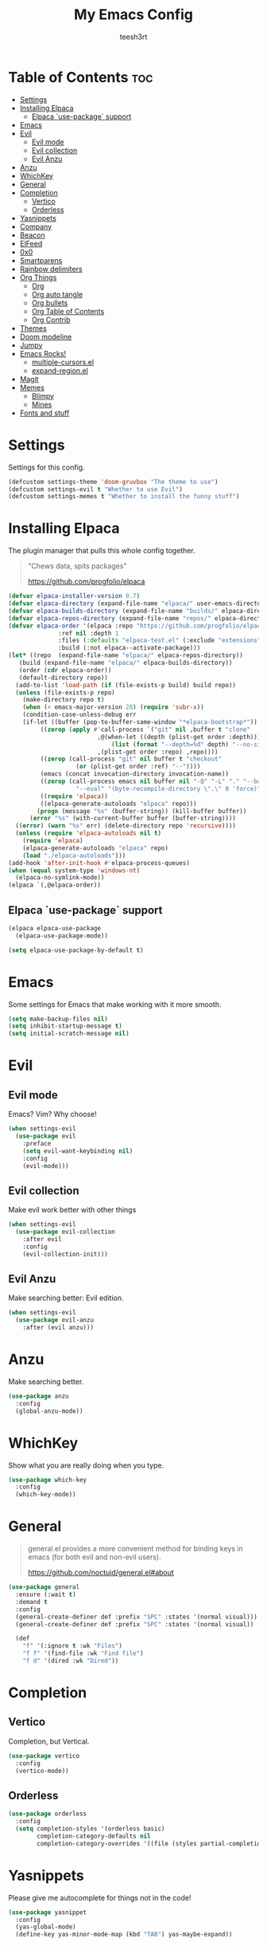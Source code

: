 
#+TITLE: My Emacs Config
#+AUTHOR: teesh3rt
#+PROPERTY: header-args:emacs-lisp :tangle ./init.el
#+auto_tangle: t

* Table of Contents :toc:
- [[#settings][Settings]]
- [[#installing-elpaca][Installing Elpaca]]
  - [[#elpaca-use-package-support][Elpaca `use-package` support]]
- [[#emacs][Emacs]]
- [[#evil][Evil]]
  - [[#evil-mode][Evil mode]]
  - [[#evil-collection][Evil collection]]
  - [[#evil-anzu][Evil Anzu]]
- [[#anzu][Anzu]]
- [[#whichkey][WhichKey]]
- [[#general][General]]
- [[#completion][Completion]]
  - [[#vertico][Vertico]]
  - [[#orderless][Orderless]]
- [[#yasnippets][Yasnippets]]
- [[#company][Company]]
- [[#beacon][Beacon]]
- [[#elfeed][ElFeed]]
- [[#0x0][0x0]]
- [[#smartparens][Smartparens]]
- [[#rainbow-delimiters][Rainbow delimiters]]
- [[#org-things][Org Things]]
  - [[#org][Org]]
  - [[#org-auto-tangle][Org auto tangle]]
  - [[#org-bullets][Org bullets]]
  - [[#org-table-of-contents][Org Table of Contents]]
  - [[#org-contrib][Org Contrib]]
- [[#themes][Themes]]
- [[#doom-modeline][Doom modeline]]
- [[#jumpy][Jumpy]]
- [[#emacs-rocks][Emacs Rocks!]]
  - [[#multiple-cursorsel][multiple-cursors.el]]
  - [[#expand-regionel][expand-region.el]]
- [[#magit][Magit]]
- [[#memes][Memes]]
  - [[#blimpy][Blimpy]]
  - [[#mines][Mines]]
- [[#fonts-and-stuff][Fonts and stuff]]

* Settings

Settings for this config.

#+begin_src emacs-lisp
  (defcustom settings-theme 'doom-gruvbox "The theme to use")
  (defcustom settings-evil t "Whether to use Evil")
  (defcustom settings-memes t "Whether to install the funny stuff")
#+end_src

* Installing Elpaca

The plugin manager that pulls this whole config together.

#+begin_quote
"Chews data, spits packages"

https://github.com/progfolio/elpaca
#+end_quote

#+begin_src emacs-lisp
  (defvar elpaca-installer-version 0.7)
  (defvar elpaca-directory (expand-file-name "elpaca/" user-emacs-directory))
  (defvar elpaca-builds-directory (expand-file-name "builds/" elpaca-directory))
  (defvar elpaca-repos-directory (expand-file-name "repos/" elpaca-directory))
  (defvar elpaca-order '(elpaca :repo "https://github.com/progfolio/elpaca.git"
				:ref nil :depth 1
				:files (:defaults "elpaca-test.el" (:exclude "extensions"))
				:build (:not elpaca--activate-package)))
  (let* ((repo  (expand-file-name "elpaca/" elpaca-repos-directory))
	 (build (expand-file-name "elpaca/" elpaca-builds-directory))
	 (order (cdr elpaca-order))
	 (default-directory repo))
    (add-to-list 'load-path (if (file-exists-p build) build repo))
    (unless (file-exists-p repo)
      (make-directory repo t)
      (when (< emacs-major-version 28) (require 'subr-x))
      (condition-case-unless-debug err
	  (if-let ((buffer (pop-to-buffer-same-window "*elpaca-bootstrap*"))
		   ((zerop (apply #'call-process `("git" nil ,buffer t "clone"
						   ,@(when-let ((depth (plist-get order :depth)))
						       (list (format "--depth=%d" depth) "--no-single-branch"))
						   ,(plist-get order :repo) ,repo))))
		   ((zerop (call-process "git" nil buffer t "checkout"
					 (or (plist-get order :ref) "--"))))
		   (emacs (concat invocation-directory invocation-name))
		   ((zerop (call-process emacs nil buffer nil "-Q" "-L" "." "--batch"
					 "--eval" "(byte-recompile-directory \".\" 0 'force)")))
		   ((require 'elpaca))
		   ((elpaca-generate-autoloads "elpaca" repo)))
	      (progn (message "%s" (buffer-string)) (kill-buffer buffer))
	    (error "%s" (with-current-buffer buffer (buffer-string))))
	((error) (warn "%s" err) (delete-directory repo 'recursive))))
    (unless (require 'elpaca-autoloads nil t)
      (require 'elpaca)
      (elpaca-generate-autoloads "elpaca" repo)
      (load "./elpaca-autoloads")))
  (add-hook 'after-init-hook #'elpaca-process-queues)
  (when (equal system-type 'windows-nt)
    (elpaca-no-symlink-mode))
  (elpaca `(,@elpaca-order))
#+end_src

** Elpaca `use-package` support

#+begin_src emacs-lisp
  (elpaca elpaca-use-package
    (elpaca-use-package-mode))

  (setq elpaca-use-package-by-default t)
#+end_src

* Emacs

Some settings for Emacs that make working with it more smooth.

#+begin_src emacs-lisp
  (setq make-backup-files nil)
  (setq inhibit-startup-message t)
  (setq initial-scratch-message nil)
#+end_src

* Evil

** Evil mode

Emacs? Vim? Why choose!

#+begin_src emacs-lisp
  (when settings-evil
    (use-package evil
      :preface
      (setq evil-want-keybinding nil)
      :config
      (evil-mode)))
#+end_src

** Evil collection

Make evil work better with other things

#+begin_src emacs-lisp
  (when settings-evil
    (use-package evil-collection
      :after evil
      :config
      (evil-collection-init)))
#+end_src

** Evil Anzu

Make searching better: Evil edition.

#+begin_src emacs-lisp
  (when settings-evil
    (use-package evil-anzu
      :after (evil anzu)))
#+end_src

* Anzu

Make searching better.

#+begin_src emacs-lisp
  (use-package anzu
    :config
    (global-anzu-mode))
#+end_src


* WhichKey

Show what you are really doing when you type.

#+begin_src emacs-lisp
  (use-package which-key
    :config
    (which-key-mode))
#+end_src

* General

#+begin_quote
general.el provides a more convenient method for binding keys in emacs (for both evil and non-evil users).

https://github.com/noctuid/general.el#about
#+end_quote

#+begin_src emacs-lisp
  (use-package general
    :ensure (:wait t)
    :demand t
    :config
    (general-create-definer def :prefix "SPC" :states '(normal visual)))
    (general-create-definer def :prefix "SPC" :states '(normal visual))

    (def
      "f" '(:ignore t :wk "Files")
      "f f" '(find-file :wk "Find file")
      "f d" '(dired :wk "Dired"))
#+end_src

* Completion

** Vertico

Completion, but Vertical.

#+begin_src emacs-lisp
  (use-package vertico
    :config
    (vertico-mode))
#+end_src

** Orderless

#+begin_src emacs-lisp
  (use-package orderless
    :config
    (setq completion-styles '(orderless basic)
          completion-category-defaults nil
          completion-category-overrides '((file (styles partial-completion)))))
#+end_src

* Yasnippets

Please give me autocomplete for things not in the code!

#+begin_src emacs-lisp
  (use-package yasnippet
    :config
    (yas-global-mode)
    (define-key yas-minor-mode-map (kbd "TAB") yas-maybe-expand))
#+end_src

* Company

Please give me autocomplete!

#+begin_src emacs-lisp
  (use-package company
    :config
    (global-company-mode))
#+end_src

* Beacon

Never lose your cursor again.

#+begin_src emacs-lisp
  (use-package beacon
    :config
    (beacon-mode))
#+end_src

* ElFeed

Read news in Emacs

#+begin_src emacs-lisp
  (use-package elfeed
    :general
    (def
      "e" '(:ignore t :wk "Elfeed")
      "e e" '(elfeed :wk "Elfeed")
      "e a" '(:ignore t :wk "Add")
      "e a f" '(elfeed-add-feed :wk "Add feed")))

  (use-package elfeed-tube
    :after elfeed
    :general
    (def
      "e a t" '(elfeed-tube-add-feeds :wk "Add YouTube feed")))
#+end_src


* 0x0

When you're too lazy to upload to GitHub.

#+begin_src emacs-lisp
  (use-package 0x0
    :general
    (def
      "0" '(:ignore t :wk "0x0")
      "0 f" '(0x0-upload-file :wk "Upload file")
      "0 t" '(0x0-upload-text :wk "Upload text")
      "0 k" '(0x0-upload-kill-ring :wk "Upload kill ring")))
#+end_src

* Smartparens

#+begin_quote
"oh shit i forgot a closing parenthesis again"

me, a lot, while writing this config
#+end_quote

#+begin_src emacs-lisp
  (use-package smartparens
    :hook (prog-mode . smartparens-mode))
#+end_src

* Rainbow delimiters

#+begin_quote
"oh shit i cant find the parenthesis i forgot"

me, a lot, while writing this config
#+end_quote

#+begin_src emacs-lisp
  (use-package rainbow-delimiters
    :hook (prog-mode . rainbow-delimiters-mode))
#+end_src

* Org Things

** Org

The thing that makes this config possible.

#+begin_src emacs-lisp
  (use-package org
    :hook (org-mode . org-indent-mode))
#+end_src

** Org auto tangle

The thing that makes this config more convenient.

#+begin_src emacs-lisp
  (use-package org-auto-tangle
    :after org
    :hook (org-mode . org-auto-tangle-mode))
#+end_src

** Org bullets

The thing that makes this config look pretty.

#+begin_src emacs-lisp
  (use-package org-bullets
    :after org
    :hook (org-mode . org-bullets-mode))
#+end_src

** Org Table of Contents

The thing that lets you navigate around the config without scrolling for hours.

#+begin_src emacs-lisp
  (use-package toc-org
    :after org
    :hook (org-mode . toc-org-mode))
#+end_src

** Org Contrib

Org: The sequel.

#+begin_src emacs-lisp
  (use-package org-contrib
    :after org)
#+end_src

* Themes

A bunch of themes if you want them

#+begin_src emacs-lisp
  (use-package modus-themes)
  (use-package doom-themes)
  (use-package badger-theme)
  (use-package dracula-theme)
  (use-package gruvbox-theme)

  (add-hook #'elpaca-after-init-hook (lambda () (load-theme settings-theme t)))
#+end_src

* Doom modeline

Make the modeline prettier

#+begin_src emacs-lisp
  (use-package doom-modeline
    :config
    (doom-modeline-mode))
#+end_src

* Jumpy

A plugin I made to jump between files.

#+begin_src emacs-lisp
  (use-package jumpy
    :ensure (jumpy :host github :repo "teesh3rt/jumpy")
    :general
    (def
      "j" '(:ignore t :wk "Jumpy")
      "j r" '(jumpy-reset :wk "Reset")
      "j j" '(jumpy-jump :wk "Jump")
      "j a" '(jumpy-add :wk "Add")
      "j s" '(jumpy-select :wk "Select")))
#+end_src

* Emacs Rocks!

Thank you, [[https://github.com/magnars][Magnars]].

** multiple-cursors.el

#+begin_src emacs-lisp
  (use-package multiple-cursors
    :bind (
     ("C->" . mc/mark-next-like-this)
     ("C-<" . mc/mark-previous-like-this)
     ("C-c C-<" . mc/mark-all-like-this)))
#+end_src

** expand-region.el

#+begin_src emacs-lisp
  (use-package expand-region
    :bind (("M-@" . er/expand-region)))
#+end_src

* Magit

#+begin_quote
"When I see people working with Git on the command line, I almost feel blind!"

Magnar Sveen, aka Magnars
#+end_quote

#+begin_src emacs-lisp
  (use-package transient :after seq)
  (use-package magit
    :after transient
    :general
    (def "g" '(magit :wk "Magit")))
#+end_src

* Memes

The things you REALLY don't need if you want minimalism.

** Blimpy

blimpy blimpy blimpy blimpy blimpy blimpy blimpy blimpy blimpy blimpy 

#+begin_src emacs-lisp
  (when settings-memes
    (if settings-evil
        (use-package blimpy
  	:ensure (blimpy :host github :repo "progfolio/blimpy")
  	:after (evil)
  	:config
  	(add-hook 'blimpy-before-typing-the-word-blimpy-in-emacs-hook
                    (apply-partially #'evil-insert 1)))
        (use-package blimpy
  	:ensure (blimpy :host github :repo "progfolio/blimpy"))))
#+end_src

** Mines

Minesweeper in Emacs!

#+begin_src emacs-lisp
  (when settings-memes
    (use-package mines))
#+end_src

* Fonts and stuff

Do I really need to explain this?

#+begin_src emacs-lisp
  (menu-bar-mode -1)
  (tool-bar-mode -1)
  (scroll-bar-mode -1)

  (add-hook #'prog-mode-hook 'display-line-numbers-mode)

  (custom-set-variables
   ;; custom-set-variables was added by Custom.
   ;; If you edit it by hand, you could mess it up, so be careful.
   ;; Your init file should contain only one such instance.
   ;; If there is more than one, they won't work right.
   '(menu-bar-mode nil)
   '(tool-bar-mode nil))
  (custom-set-faces
   ;; custom-set-faces was added by Custom.
   ;; If you edit it by hand, you could mess it up, so be careful.
   ;; Your init file should contain only one such instance.
   ;; If there is more than one, they won't work right.
   '(default ((t (:family "JetBrainsMono NF Medium" :foundry "outline" :slant normal :weight medium :height 120 :width normal)))))  
#+end_src
